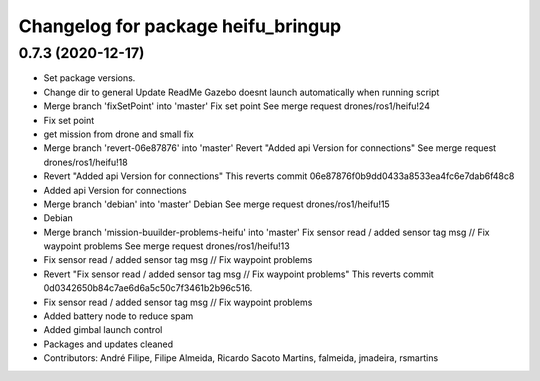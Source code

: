 ^^^^^^^^^^^^^^^^^^^^^^^^^^^^^^^^^^^
Changelog for package heifu_bringup
^^^^^^^^^^^^^^^^^^^^^^^^^^^^^^^^^^^

0.7.3 (2020-12-17)
------------------
* Set package versions.
* Change dir to general
  Update ReadMe
  Gazebo doesnt launch automatically when running script
* Merge branch 'fixSetPoint' into 'master'
  Fix set point
  See merge request drones/ros1/heifu!24
* Fix set point
* get mission from drone and small fix
* Merge branch 'revert-06e87876' into 'master'
  Revert "Added api Version for connections"
  See merge request drones/ros1/heifu!18
* Revert "Added api Version for connections"
  This reverts commit 06e87876f0b9dd0433a8533ea4fc6e7dab6f48c8
* Added api Version for connections
* Merge branch 'debian' into 'master'
  Debian
  See merge request drones/ros1/heifu!15
* Debian
* Merge branch 'mission-buuilder-problems-heifu' into 'master'
  Fix sensor read / added sensor tag msg // Fix waypoint problems
  See merge request drones/ros1/heifu!13
* Fix sensor read / added sensor tag msg // Fix waypoint problems
* Revert "Fix sensor read / added sensor tag msg // Fix waypoint problems"
  This reverts commit 0d0342650b84c7ae6d6a5c50c7f3461b2b96c516.
* Fix sensor read / added sensor tag msg // Fix waypoint problems
* Added battery node to reduce spam
* Added gimbal launch control
* Packages and updates cleaned
* Contributors: André Filipe, Filipe Almeida, Ricardo Sacoto Martins, falmeida, jmadeira, rsmartins
